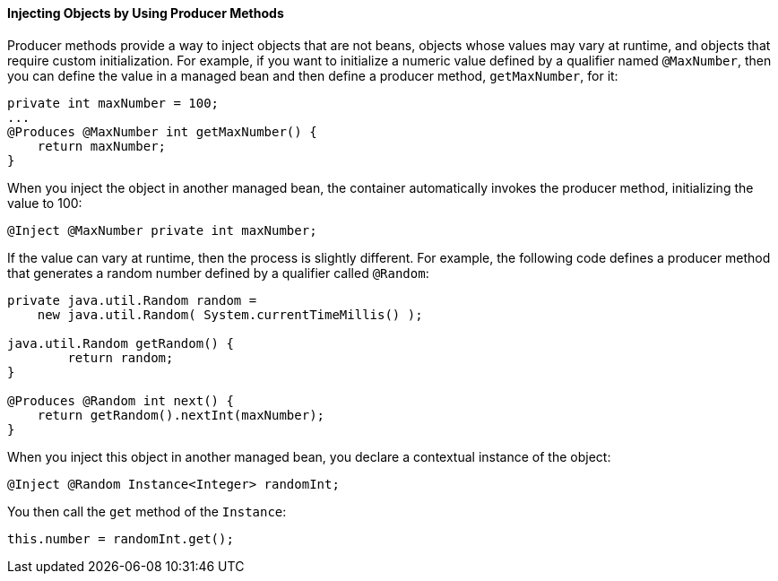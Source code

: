 [[GJDID]][[injecting-objects-by-using-producer-methods]]

==== Injecting Objects by Using Producer Methods

Producer methods provide a way to inject objects that are not beans,
objects whose values may vary at runtime, and objects that require
custom initialization. For example, if you want to initialize a numeric
value defined by a qualifier named `@MaxNumber`, then you can define the
value in a managed bean and then define a producer method,
`getMaxNumber`, for it:

[source,oac_no_warn]
----
private int maxNumber = 100;
...
@Produces @MaxNumber int getMaxNumber() {
    return maxNumber;
}
----

When you inject the object in another managed bean, the container
automatically invokes the producer method, initializing the value to
100:

[source,oac_no_warn]
----
@Inject @MaxNumber private int maxNumber;
----

If the value can vary at runtime, then the process is slightly different. For
example, the following code defines a producer method that generates a
random number defined by a qualifier called `@Random`:

[source,oac_no_warn]
----
private java.util.Random random =
    new java.util.Random( System.currentTimeMillis() );

java.util.Random getRandom() {
        return random;
}

@Produces @Random int next() {
    return getRandom().nextInt(maxNumber);
}
----

When you inject this object in another managed bean, you declare a
contextual instance of the object:

[source,oac_no_warn]
----
@Inject @Random Instance<Integer> randomInt;
----

You then call the `get` method of the `Instance`:

[source,oac_no_warn]
----
this.number = randomInt.get();
----
